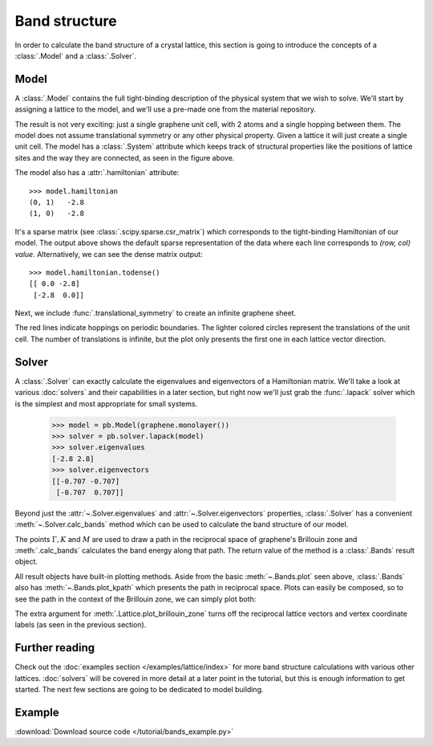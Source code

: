 Band structure
==============

In order to calculate the band structure of a crystal lattice, this section is going to introduce
the concepts of a :class:`.Model` and a :class:`.Solver`.


Model
-----

A :class:`.Model` contains the full tight-binding description of the physical system that we wish
to solve. We'll start by assigning a lattice to the model, and we'll use a pre-made one from the
material repository.

.. plot::
    :context: reset

    from pybinding.repository import graphene

    model = pb.Model(graphene.monolayer())
    model.system.plot()

The result is not very exciting: just a single graphene unit cell, with 2 atoms and a single
hopping between them. The model does not assume translational symmetry or any other physical
property. Given a lattice it will just create a single unit cell. The model has a :class:`.System`
attribute which keeps track of structural properties like the positions of lattice sites and the
way they are connected, as seen in the figure above.

The model also has a :attr:`.hamiltonian` attribute::

    >>> model.hamiltonian
    (0, 1)   -2.8
    (1, 0)   -2.8

It's a sparse matrix (see :class:`.scipy.sparse.csr_matrix`) which corresponds to the tight-binding
Hamiltonian of our model. The output above shows the default sparse representation of the data
where each line corresponds to `(row, col) value`. Alternatively, we can see the dense matrix
output::

    >>> model.hamiltonian.todense()
    [[ 0.0 -2.8]
     [-2.8  0.0]]

Next, we include :func:`.translational_symmetry` to create an infinite graphene sheet.

.. plot::
    :context: close-figs

    model = pb.Model(
        graphene.monolayer(),
        pb.translational_symmetry()
    )
    model.system.plot()

The red lines indicate hoppings on periodic boundaries. The lighter colored circles represent the
translations of the unit cell. The number of translations is infinite, but the plot only presents
the first one in each lattice vector direction.


Solver
------

A :class:`.Solver` can exactly calculate the eigenvalues and eigenvectors of a Hamiltonian matrix.
We'll take a look at various :doc:`solvers` and their capabilities in a later section, but right
now we'll just grab the :func:`.lapack` solver which is the simplest and most appropriate for
small systems.

    >>> model = pb.Model(graphene.monolayer())
    >>> solver = pb.solver.lapack(model)
    >>> solver.eigenvalues
    [-2.8 2.8]
    >>> solver.eigenvectors
    [[-0.707 -0.707]
     [-0.707  0.707]]

Beyond just the :attr:`~.Solver.eigenvalues` and :attr:`~.Solver.eigenvectors` properties,
:class:`.Solver` has a convenient :meth:`~.Solver.calc_bands` method which can be used to
calculate the band structure of our model.

.. plot::
    :context: close-figs

    from math import sqrt, pi

    model = pb.Model(
        graphene.monolayer(),
        pb.translational_symmetry()
    )
    solver = pb.solver.lapack(model)

    a_cc = graphene.a_cc
    Gamma = [0, 0]
    K1 = [-4*pi / (3*sqrt(3)*a_cc), 0]
    M = [0, 2*pi / (3*a_cc)]
    K2 = [2*pi / (3*sqrt(3)*a_cc), 2*pi / (3*a_cc)]

    bands = solver.calc_bands(K1, Gamma, M, K2)
    bands.plot(point_labels=['K', r'$\Gamma$', 'M', 'K'])

The points :math:`\Gamma, K` and :math:`M` are used to draw a path in the reciprocal space of
graphene's Brillouin zone and :meth:`.calc_bands` calculates the band energy along that path.
The return value of the method is a :class:`.Bands` result object.

All result objects have built-in plotting methods. Aside from the basic :meth:`~.Bands.plot` seen
above, :class:`.Bands` also has :meth:`~.Bands.plot_kpath` which presents the path in reciprocal
space. Plots can easily be composed, so to see the path in the context of the Brillouin zone, we
can simply plot both:

.. plot::
    :context: close-figs

    model.lattice.plot_brillouin_zone(decorate=False)
    bands.plot_kpath(point_labels=['K', r'$\Gamma$', 'M', 'K'])

The extra argument for :meth:`.Lattice.plot_brillouin_zone` turns off the reciprocal lattice
vectors and vertex coordinate labels (as seen in the previous section).


Further reading
---------------

Check out the :doc:`examples section </examples/lattice/index>` for more band structure
calculations with various other lattices. :doc:`solvers` will be covered in more detail at a
later point in the tutorial, but this is enough information to get started. The next few sections
are going to be dedicated to model building.


Example
-------

:download:`Download source code </tutorial/bands_example.py>`

.. plot:: tutorial/bands_example.py
    :include-source:
